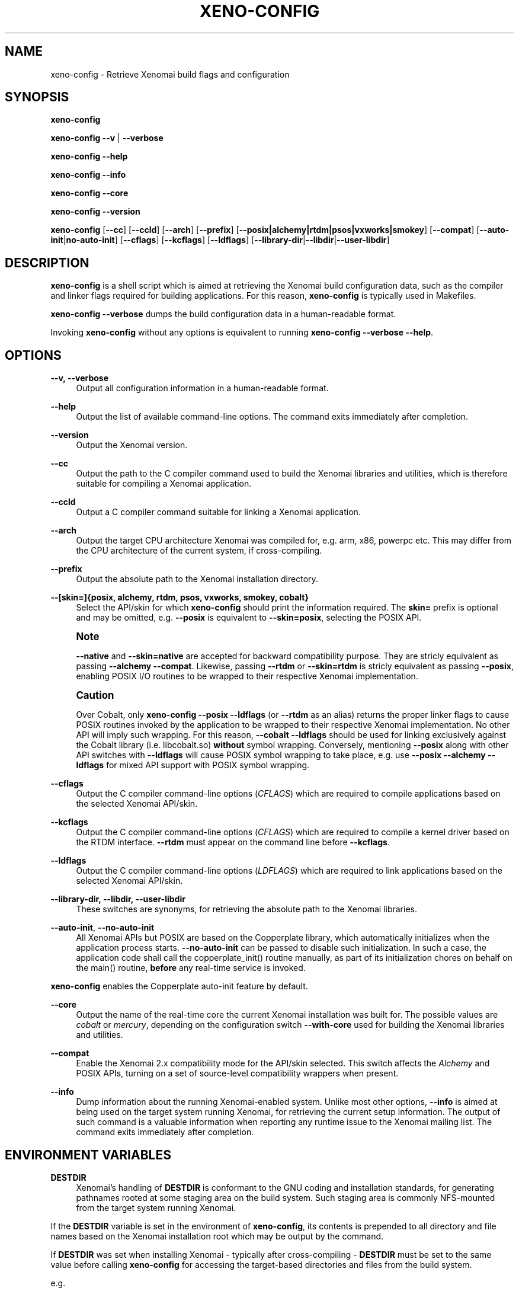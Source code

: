 '\" t
.\"     Title: xeno-config
.\"    Author: [FIXME: author] [see http://docbook.sf.net/el/author]
.\" Generator: DocBook XSL Stylesheets v1.78.1 <http://docbook.sf.net/>
.\"      Date: 2014/08/03
.\"    Manual: Xenomai Manual
.\"    Source: Xenomai 3.0-rc4
.\"  Language: English
.\"
.TH "XENO\-CONFIG" "1" "2014/08/03" "Xenomai 3\&.0\-rc4" "Xenomai Manual"
.\" -----------------------------------------------------------------
.\" * Define some portability stuff
.\" -----------------------------------------------------------------
.\" ~~~~~~~~~~~~~~~~~~~~~~~~~~~~~~~~~~~~~~~~~~~~~~~~~~~~~~~~~~~~~~~~~
.\" http://bugs.debian.org/507673
.\" http://lists.gnu.org/archive/html/groff/2009-02/msg00013.html
.\" ~~~~~~~~~~~~~~~~~~~~~~~~~~~~~~~~~~~~~~~~~~~~~~~~~~~~~~~~~~~~~~~~~
.ie \n(.g .ds Aq \(aq
.el       .ds Aq '
.\" -----------------------------------------------------------------
.\" * set default formatting
.\" -----------------------------------------------------------------
.\" disable hyphenation
.nh
.\" disable justification (adjust text to left margin only)
.ad l
.\" -----------------------------------------------------------------
.\" * MAIN CONTENT STARTS HERE *
.\" -----------------------------------------------------------------
.SH "NAME"
xeno-config \- Retrieve Xenomai build flags and configuration
.SH "SYNOPSIS"
.sp
\fBxeno\-config\fR
.sp
\fBxeno\-config\fR \fB\-\-v\fR | \fB\-\-verbose\fR
.sp
\fBxeno\-config\fR \fB\-\-help\fR
.sp
\fBxeno\-config\fR \fB\-\-info\fR
.sp
\fBxeno\-config\fR \fB\-\-core\fR
.sp
\fBxeno\-config\fR \fB\-\-version\fR
.sp
\fBxeno\-config\fR [\fB\-\-cc\fR] [\fB\-\-ccld\fR] [\fB\-\-arch\fR] [\fB\-\-prefix\fR] [\fB\-\-posix|alchemy|rtdm|psos|vxworks|smokey\fR] [\fB\-\-compat\fR] [\fB\-\-auto\-init\fR|\fBno\-auto\-init\fR] [\fB\-\-cflags\fR] [\fB\-\-kcflags\fR] [\fB\-\-ldflags\fR] [\fB\-\-library\-dir\fR|\fB\-\-libdir\fR|\fB\-\-user\-libdir\fR]
.SH "DESCRIPTION"
.sp
\fBxeno\-config\fR is a shell script which is aimed at retrieving the Xenomai build configuration data, such as the compiler and linker flags required for building applications\&. For this reason, \fBxeno\-config\fR is typically used in Makefiles\&.
.sp
\fBxeno\-config \-\-verbose\fR dumps the build configuration data in a human\-readable format\&.
.sp
Invoking \fBxeno\-config\fR without any options is equivalent to running \fBxeno\-config \-\-verbose \-\-help\fR\&.
.SH "OPTIONS"
.PP
\fB\-\-v, \-\-verbose\fR
.RS 4
Output all configuration information in a human\-readable format\&.
.RE
.PP
\fB\-\-help\fR
.RS 4
Output the list of available command\-line options\&. The command exits immediately after completion\&.
.RE
.PP
\fB\-\-version\fR
.RS 4
Output the Xenomai version\&.
.RE
.PP
\fB\-\-cc\fR
.RS 4
Output the path to the C compiler command used to build the Xenomai libraries and utilities, which is therefore suitable for compiling a Xenomai application\&.
.RE
.PP
\fB\-\-ccld\fR
.RS 4
Output a C compiler command suitable for linking a Xenomai application\&.
.RE
.PP
\fB\-\-arch\fR
.RS 4
Output the target CPU architecture Xenomai was compiled for, e\&.g\&. arm, x86, powerpc etc\&. This may differ from the CPU architecture of the current system, if cross\-compiling\&.
.RE
.PP
\fB\-\-prefix\fR
.RS 4
Output the absolute path to the Xenomai installation directory\&.
.RE
.PP
\fB\-\-[skin=]{posix, alchemy, rtdm, psos, vxworks, smokey, cobalt}\fR
.RS 4
Select the API/skin for which
\fBxeno\-config\fR
should print the information required\&. The
\fBskin=\fR
prefix is optional and may be omitted, e\&.g\&.
\fB\-\-posix\fR
is equivalent to
\fB\-\-skin=posix\fR, selecting the POSIX API\&.
.RE
.if n \{\
.sp
.\}
.RS 4
.it 1 an-trap
.nr an-no-space-flag 1
.nr an-break-flag 1
.br
.ps +1
\fBNote\fR
.ps -1
.br
.sp
\fB\-\-native\fR and \fB\-\-skin=native\fR are accepted for backward compatibility purpose\&. They are stricly equivalent as passing \fB\-\-alchemy \-\-compat\fR\&. Likewise, passing \fB\-\-rtdm\fR or \fB\-\-skin=rtdm\fR is stricly equivalent as passing \fB\-\-posix\fR, enabling POSIX I/O routines to be wrapped to their respective Xenomai implementation\&.
.sp .5v
.RE
.if n \{\
.sp
.\}
.RS 4
.it 1 an-trap
.nr an-no-space-flag 1
.nr an-break-flag 1
.br
.ps +1
\fBCaution\fR
.ps -1
.br
.sp
Over Cobalt, only \fBxeno\-config \-\-posix \-\-ldflags\fR (or \fB\-\-rtdm\fR as an alias) returns the proper linker flags to cause POSIX routines invoked by the application to be wrapped to their respective Xenomai implementation\&. No other API will imply such wrapping\&. For this reason, \fB\-\-cobalt \-\-ldflags\fR should be used for linking exclusively against the Cobalt library (i\&.e\&. libcobalt\&.so) \fBwithout\fR symbol wrapping\&. Conversely, mentioning \fB\-\-posix\fR along with other API switches with \fB\-\-ldflags\fR will cause POSIX symbol wrapping to take place, e\&.g\&. use \fB\-\-posix \-\-alchemy \-\-ldflags\fR for mixed API support with POSIX symbol wrapping\&.
.sp .5v
.RE
.PP
\fB\-\-cflags\fR
.RS 4
Output the C compiler command\-line options (\fICFLAGS\fR) which are required to compile applications based on the selected Xenomai API/skin\&.
.RE
.PP
\fB\-\-kcflags\fR
.RS 4
Output the C compiler command\-line options (\fICFLAGS\fR) which are required to compile a kernel driver based on the RTDM interface\&.
\fB\-\-rtdm\fR
must appear on the command line before
\fB\-\-kcflags\fR\&.
.RE
.PP
\fB\-\-ldflags\fR
.RS 4
Output the C compiler command\-line options (\fILDFLAGS\fR) which are required to link applications based on the selected Xenomai API/skin\&.
.RE
.PP
\fB\-\-library\-dir, \-\-libdir, \-\-user\-libdir\fR
.RS 4
These switches are synonyms, for retrieving the absolute path to the Xenomai libraries\&.
.RE
.PP
\fB\-\-auto\-init\fR, \fB\-\-no\-auto\-init\fR
.RS 4
All Xenomai APIs but POSIX are based on the Copperplate library, which automatically initializes when the application process starts\&.
\fB\-\-no\-auto\-init\fR
can be passed to disable such initialization\&. In such a case, the application code shall call the
copperplate_init()
routine manually, as part of its initialization chores on behalf on the
main()
routine,
\fBbefore\fR
any real\-time service is invoked\&.
.RE
.sp
\fBxeno\-config\fR enables the Copperplate auto\-init feature by default\&.
.PP
\fB\-\-core\fR
.RS 4
Output the name of the real\-time core the current Xenomai installation was built for\&. The possible values are
\fIcobalt\fR
or
\fImercury\fR, depending on the configuration switch
\fB\-\-with\-core\fR
used for building the Xenomai libraries and utilities\&.
.RE
.PP
\fB\-\-compat\fR
.RS 4
Enable the Xenomai 2\&.x compatibility mode for the API/skin selected\&. This switch affects the
\fIAlchemy\fR
and POSIX APIs, turning on a set of source\-level compatibility wrappers when present\&.
.RE
.PP
\fB\-\-info\fR
.RS 4
Dump information about the running Xenomai\-enabled system\&. Unlike most other options,
\fB\-\-info\fR
is aimed at being used on the target system running Xenomai, for retrieving the current setup information\&. The output of such command is a valuable information when reporting any runtime issue to
the Xenomai mailing list\&. The command exits immediately after completion\&.
.RE
.SH "ENVIRONMENT VARIABLES"
.PP
\fBDESTDIR\fR
.RS 4
Xenomai\(cqs handling of
\fBDESTDIR\fR
is conformant to the GNU coding and installation standards, for generating pathnames rooted at some staging area on the build system\&. Such staging area is commonly NFS\-mounted from the target system running Xenomai\&.
.RE
.sp
If the \fBDESTDIR\fR variable is set in the environment of \fBxeno\-config\fR, its contents is prepended to all directory and file names based on the Xenomai installation root which may be output by the command\&.
.sp
If \fBDESTDIR\fR was set when installing Xenomai \- typically after cross\-compiling \- \fBDESTDIR\fR must be set to the same value before calling \fBxeno\-config\fR for accessing the target\-based directories and files from the build system\&.
.sp
e\&.g\&.
.sp
.if n \{\
.RS 4
.\}
.nf
$ configure \-\-prefix=/usr \-\-includedir=/usr/include/xenomai
$ make install DESTDIR=/nfsroot/target
$ DESTDIR=/nfsroot/target /nfsroot/target/bin/xeno\-config \-\-alchemy \-\-cflags
\-I/nfsroot/target/usr/include/xenomai/cobalt
\-I/nfsroot/target/usr/include/xenomai \-D_GNU_SOURCE
\-D_REENTRANT \-D__COBALT__
\-I/nfsroot/target/usr/include/xenomai/alchemy
.fi
.if n \{\
.RE
.\}
.SH "EXIT STATUS"
.PP
\fB0\fR
.RS 4
Success\&.
.RE
.PP
\fBnon\-zero\fR
.RS 4
Error\&.
.RE
